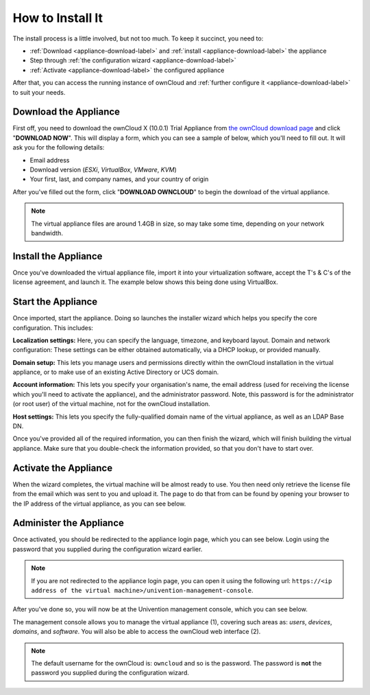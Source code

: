=================
How to Install It
=================

The install process is a little involved, but not too much. 
To keep it succinct, you need to:

- :ref:`Download <appliance-download-label>` and :ref:`install <appliance-download-label>` the appliance 
- Step through :ref:`the configuration wizard <appliance-download-label>`
- :ref:`Activate <appliance-download-label>` the configured appliance 

After that, you can access the running instance of ownCloud and :ref:`further configure it <appliance-download-label>` to suit your needs. 

.. _appliance-download-label:

Download the Appliance
----------------------

First off, you need to download the ownCloud X (10.0.1) Trial Appliance from `the
ownCloud download page`_ and click "**DOWNLOAD NOW**". 
This will display a form, which you can see a sample of below, which you'll need to fill out. 
It will ask you for the following details:

- Email address
- Download version (*ESXi*, *VirtualBox*, *VMware*, *KVM*)
- Your first, last, and company names, and your country of origin

.. image:: ../../images/enterprise/download-form.png
   :alt: The ownCloud X Trial Appliance download form.

After you've filled out the form, click "**DOWNLOAD OWNCLOUD**" to begin the download of the virtual appliance.

.. note::
   The virtual appliance files are around 1.4GB in size, so may take some time, depending on your network bandwidth.

.. _appliance-install-label:

Install the Appliance
---------------------

Once you've downloaded the virtual appliance file, import it into your virtualization software, accept the T's & C's of the license agreement, and launch it.
The example below shows this being done using VirtualBox.

.. image:: ../../images/enterprise/import-the-virtual-appliance.png
   :alt: Importing the ownCloud X Trial Appliance OVA file into VirtualBox and accepting the software license agreement terms and conditions.

.. _appliance-start-label:

Start the Appliance
-------------------

Once imported, start the appliance. 
Doing so launches the installer wizard which helps you specify the core configuration.
This includes:

**Localization settings:** Here, you can specify the language, timezone, and keyboard layout. 
Domain and network configuration: These settings can be either obtained automatically, via a DHCP lookup, or provided manually. 

**Domain setup:** This lets you manage users and permissions directly within the ownCloud installation in the virtual appliance, or to make use of an existing Active Directory or UCS domain.

**Account information:** This lets you specify your organisation's name, the email address (used for receiving the license which you'll need to activate the appliance), and the administrator password. Note, this password is for the administrator (or root user) of the virtual machine, not for the ownCloud installation.

**Host settings:** This lets you specify the fully-qualified domain name of the virtual appliance, as well as an LDAP Base DN. 

Once you've provided all of the required information, you can then finish the wizard, which will finish building the virtual appliance. Make sure that you double-check the information provided, so that you don't have to start over.

.. _appliance-activate-label:

Activate the Appliance
----------------------

When the wizard completes, the virtual machine will be almost ready to use.
You then need only retrieve the license file from the email which was sent to you and upload it.
The page to do that from can be found by opening your browser to the IP address of the virtual appliance, as you can see below.

.. image:: ../../images/enterprise/activate-the-virtual-appliance.png
   :alt: Activate the ownCloud X Trial Appliance.

.. _appliance-administer-label:

Administer the Appliance
------------------------

Once activated, you should be redirected to the appliance login page, which you can see below.
Login using the password that you supplied during the configuration wizard earlier.

.. image:: ../../images/enterprise/login-to-the-virtual-appliance.png
   :alt: Administer the ownCloud X Trial Appliance.

.. note:: 
   If you are not redirected to the appliance login page, you can open it using the following url: ``https://<ip address of the virtual machine>/univention-management-console``.

After you've done so, you will now be at the Univention management console, which you can see below.

.. image:: ../../images/enterprise/univention-management-console.png
   :alt: The Univention Management Console.

The management console allows you to manage the virtual appliance (1), covering such areas as: *users*, *devices*, *domains*, and *software*.
You will also be able to access the ownCloud web interface (2). 

.. note:: 
   The default username for the ownCloud is: ``owncloud`` and so is the password.
   The password is **not** the password you supplied during the configuration wizard.

.. Links
   
.. _VMware: https://www.vmware.com
.. _KVM: https://www.linux-kvm.org/page/Main_Page
.. _Xen: https://www.xenproject.org/developers/teams/hypervisor.html 
.. _Hyper-V: https://www.microsoft.com/en-us/cloud-platform/server-virtualization
.. _the press release: https://owncloud.com/enterprise-appliance-production-faq/
.. _purchase the license key: https://owncloud.com/contact
.. _the ownCloud download page: https://owncloud.com/download


